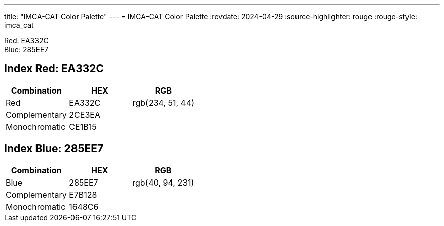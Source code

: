 ---
title: "IMCA-CAT Color Palette"
---
= IMCA-CAT Color Palette
:revdate: 2024-04-29
:source-highlighter: rouge
:rouge-style: imca_cat


Red: EA332C +
Blue: 285EE7

[#index_red_header]
== Index Red: EA332C
[options="header"]
|===
| Combination | HEX | RGB
| Red | pass:[<span class="logo-red">EA332C</span>] | pass:[<span class="logo-red">rgb(234, 51, 44)</span>]
| Complementary | pass:[<span class="logo-red-complementary">2CE3EA</span>] |
| Monochromatic | pass:[<span class="logo-red-monochromatic">CE1B15</span>] |
|===

[#index_blue_header]
== Index Blue: 285EE7
[options="header"]
|===
| Combination | HEX | RGB
| Blue | pass:[<span class="logo-blue">285EE7</span>] | pass:[<span class="logo-blue">rgb(40, 94, 231)</span>]
| Complementary | pass:[<span class="logo-blue-complementary">E7B128</span>] |
| Monochromatic | pass:[<span class="logo-blue-monochromatic">1648C6</span>] |
|===
